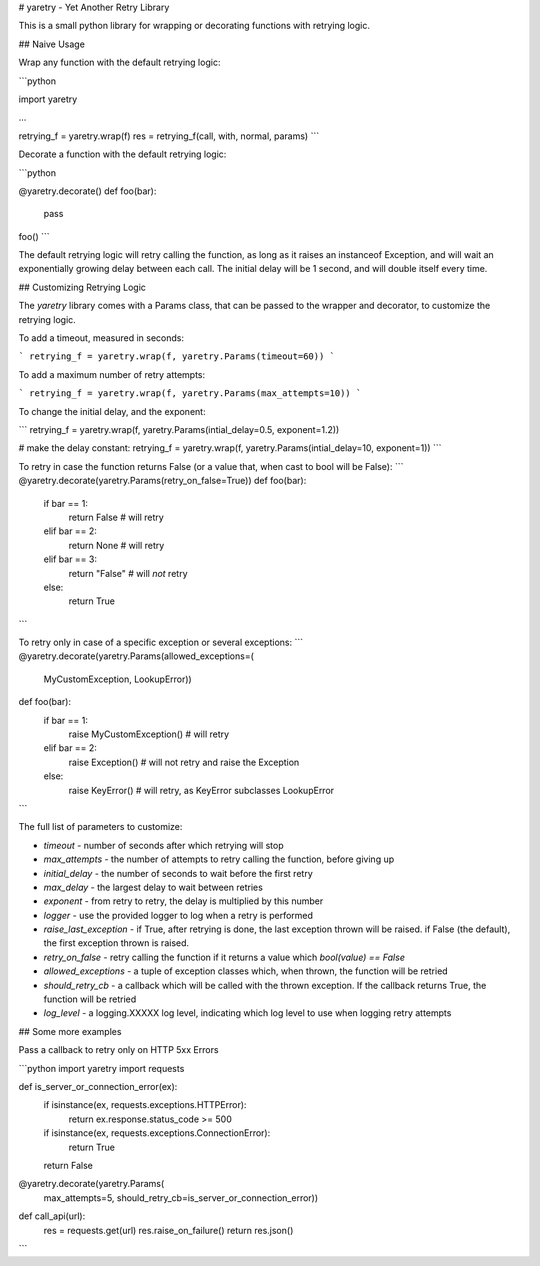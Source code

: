 # yaretry - Yet Another Retry Library

This is a small python library for wrapping or decorating functions with retrying logic.

## Naive Usage

Wrap any function with the default retrying logic:

```python

import yaretry

...

retrying_f = yaretry.wrap(f)
res = retrying_f(call, with, normal, params)
```

Decorate a function with the default retrying logic:

```python

@yaretry.decorate()
def foo(bar):
   pass


foo()
```

The default retrying logic will retry calling the function, as long as it raises an instanceof Exception, and will wait an exponentially growing delay between each call. The initial delay will be 1 second, and will double itself every time.

## Customizing Retrying Logic

The `yaretry` library comes with a Params class, that can be passed to the wrapper and decorator, to customize the retrying logic.

To add a timeout, measured in seconds:

```
retrying_f = yaretry.wrap(f, yaretry.Params(timeout=60))
```

To add a maximum number of retry attempts:

```
retrying_f = yaretry.wrap(f, yaretry.Params(max_attempts=10))
```

To change the initial delay, and the exponent:

```
retrying_f = yaretry.wrap(f, yaretry.Params(intial_delay=0.5, exponent=1.2))

# make the delay constant:
retrying_f = yaretry.wrap(f, yaretry.Params(intial_delay=10, exponent=1))
```

To retry in case the function returns False (or a value that, when cast to bool will be False):
```
@yaretry.decorate(yaretry.Params(retry_on_false=True))
def foo(bar):
    if bar == 1:
        return False  # will retry
    elif bar == 2:
        return None   # will retry
    elif bar == 3:
        return "False"  # will *not* retry
    else:
        return True
```

To retry only in case of a specific exception or several exceptions:
```
@yaretry.decorate(yaretry.Params(allowed_exceptions=(
    MyCustomException,
    LookupError))
def foo(bar):
    if bar == 1:
        raise MyCustomException()  # will retry
    elif bar == 2:
        raise Exception()  # will not retry and raise the Exception
    else:
        raise KeyError()  # will retry, as KeyError subclasses LookupError
```

The full list of parameters to customize:

- *timeout* - number of seconds after which retrying will stop
- *max_attempts* - the number of attempts to retry calling the function, before giving up
- *initial_delay* - the number of seconds to wait before the first retry
- *max_delay* - the largest delay to wait between retries
- *exponent* - from retry to retry, the delay is multiplied by this number
- *logger* - use the provided logger to log when a retry is performed
- *raise_last_exception* - if True, after retrying is done, the last exception thrown will be raised. if False (the default), the first exception thrown is raised.
- *retry_on_false* - retry calling the function if it returns a value which `bool(value) == False`
- *allowed_exceptions* - a tuple of exception classes which, when thrown, the function will be retried
- *should_retry_cb* - a callback which will be called with the thrown exception. If the callback returns True, the function will be retried
- *log_level* - a logging.XXXXX log level, indicating which log level to use when logging retry attempts


## Some more examples

Pass a callback to retry only on HTTP 5xx Errors

```python
import yaretry
import requests

def is_server_or_connection_error(ex):
    if isinstance(ex, requests.exceptions.HTTPError):
        return ex.response.status_code >= 500
    if isinstance(ex, requests.exceptions.ConnectionError):
        return True
    return False


@yaretry.decorate(yaretry.Params(
    max_attempts=5,
    should_retry_cb=is_server_or_connection_error))
def call_api(url):
    res = requests.get(url)
    res.raise_on_failure()
    return res.json()
```


